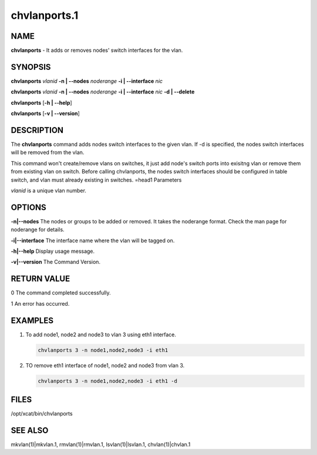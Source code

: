
#############
chvlanports.1
#############

.. highlight:: perl


****
NAME
****


\ **chvlanports**\  - It adds or removes nodes' switch interfaces for the vlan.


********
SYNOPSIS
********


\ **chvlanports**\  \ *vlanid*\  \ **-n | -**\ **-nodes**\  \ *noderange*\  \ **-i | -**\ **-interface**\  \ *nic*\

\ **chvlanports**\  \ *vlanid*\  \ **-n | -**\ **-nodes**\  \ *noderange*\  \ **-i | -**\ **-interface**\  \ *nic*\  \ **-d | -**\ **-delete**\

\ **chvlanports**\  [\ **-h | -**\ **-help**\ ]

\ **chvlanports**\  [\ **-v | -**\ **-version**\ ]


***********
DESCRIPTION
***********


The \ **chvlanports**\  command adds nodes switch interfaces to the given vlan. If -d is specified, the nodes switch interfaces will be removed from the vlan.

This command won't create/remove vlans on switches, it just add node's switch ports into exisitng vlan or remove them from existing vlan on switch. Before calling chvlanports, the nodes switch interfaces should be configured in table switch, and vlan must already existing in switches.
=head1 Parameters

\ *vlanid*\  is a unique vlan number.


*******
OPTIONS
*******



\ **-n|-**\ **-nodes**\     The nodes or groups to be added or removed. It takes the noderange format. Check the man page for noderange for details.



\ **-i|-**\ **-interface**\  The interface name where the vlan will be tagged on.



\ **-h|-**\ **-help**\      Display usage message.



\ **-v|-**\ **-version**\   The Command Version.




************
RETURN VALUE
************


0  The command completed successfully.

1  An error has occurred.


********
EXAMPLES
********



1.

 To add node1, node2 and node3 to vlan 3 using eth1 interface.


 .. code-block:: perl

    chvlanports 3 -n node1,node2,node3 -i eth1




2.

 TO remove eth1 interface of node1, node2 and node3 from vlan 3.


 .. code-block:: perl

    chvlanports 3 -n node1,node2,node3 -i eth1 -d





*****
FILES
*****


/opt/xcat/bin/chvlanports


********
SEE ALSO
********


mkvlan(1)|mkvlan.1, rmvlan(1)|rmvlan.1, lsvlan(1)|lsvlan.1, chvlan(1)|chvlan.1

